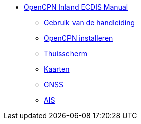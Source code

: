 * xref:index.adoc[OpenCPN Inland ECDIS Manual]
** xref:howtouse:howtouse.adoc[Gebruik van de handleiding]
** xref:installation:adoc[OpenCPN installeren]
** xref:getting_started:getting_started.adoc[Thuisscherm]
** xref:charts:charts.adoc[Kaarten]
** xref:GPS:gps.adoc[GNSS]
** xref:AIS:ais.adoc[AIS]